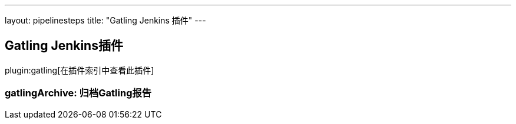 ---
layout: pipelinesteps
title: "Gatling Jenkins 插件"
---

:notitle:
:description:
:author:
:email: jenkinsci-users@googlegroups.com
:sectanchors:
:toc: left

== Gatling Jenkins插件

plugin:gatling[在插件索引中查看此插件]

=== +gatlingArchive+: 归档Gatling报告
++++
<ul></ul>


++++
